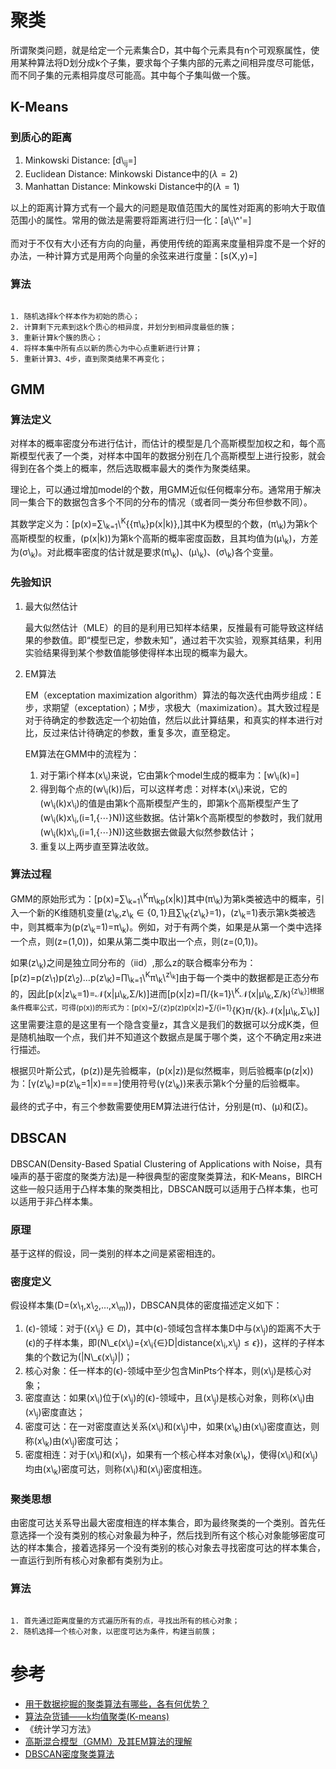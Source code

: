 * 聚类

所谓聚类问题，就是给定一个元素集合D，其中每个元素具有n个可观察属性，使用某种算法将D划分成k个子集，要求每个子集内部的元素之间相异度尽可能低，而不同子集的元素相异度尽可能高。其中每个子集叫做一个簇。

** K-Means

*** 到质心的距离

1. Minkowski Distance:
   [d\_{ij}=\sqrt[\lambda]{\sum_{k=1}^{N}|x_{ik}-x_{jk}|^{\lambda}}]
2. Euclidean Distance: Minkowski Distance中的(\lambda=2)
3. Manhattan Distance: Minkowski Distance中的(\lambda=1)

以上的距离计算方式有一个最大的问题是取值范围大的属性对距离的影响大于取值范围小的属性。常用的做法是需要将距离进行归一化：[a\_i\^'=\frac{a_i-min(a_i)}{max(a_i)-min(a_i)}]

而对于不仅有大小还有方向的向量，再使用传统的距离来度量相异度不是一个好的办法，一种计算方式是用两个向量的余弦来进行度量：[s(X,y)=\frac{X^tY}{{\Arrowvert}X{\Arrowvert}{\Arrowvert}Y{\Arrowvert}}]

*** 算法

#+BEGIN_EXAMPLE

    1. 随机选择k个样本作为初始的质心；
    2. 计算剩下元素到这k个质心的相异度，并划分到相异度最低的簇；
    3. 重新计算k个簇的质心；
    4. 将样本集中所有点以新的质心为中心点重新进行计算；
    5. 重新计算3、4步，直到聚类结果不再变化；
#+END_EXAMPLE

** GMM

*** 算法定义

对样本的概率密度分布进行估计，而估计的模型是几个高斯模型加权之和，每个高斯模型代表了一个类，对样本中国年的数据分别在几个高斯模型上进行投影，就会得到在各个类上的概率，然后选取概率最大的类作为聚类结果。

理论上，可以通过增加model的个数，用GMM近似任何概率分布。通常用于解决同一集合下的数据包含多个不同的分布的情况（或者同一类分布但参数不同）。

其数学定义为：[p(x)=\sum\_{k=1}\^{K}{{\pi\_k}p(x|k)},]其中K为模型的个数，(\pi\_k)为第k个高斯模型的权重，(p(x|k))为第k个高斯的概率密度函数，且其均值为(\mu\_k)，方差为(\sigma\_k)。对此概率密度的估计就是要求(\pi\_k)、(\mu\_k)、(\sigma\_k)各个变量。

*** 先验知识

1. 最大似然估计

   最大似然估计（MLE）的目的是利用已知样本结果，反推最有可能导致这样结果的参数值。即“模型已定，参数未知”，通过若干次实验，观察其结果，利用实验结果得到某个参数值能够使得样本出现的概率为最大。

2. EM算法

   EM（exceptation maximization
   algorithm）算法的每次迭代由两步组成：E步，求期望（exceptation）；M步，求极大（maximization）。其大致过程是对于待确定的参数选定一个初始值，然后以此计算结果，和真实的样本进行对比，反过来估计待确定的参数，重复多次，直至稳定。

   EM算法在GMM中的流程为：

   1. 对于第i个样本(x\_i)来说，它由第k个model生成的概率为：[w\_i(k)=\frac{\pi_kN(x_i|\mu_k,\sigma_k)}{\sum_{j=1}^K{\pi_jN(x_i|\mu_j,\sigma_j)}}]
   2. 得到每个点的(w\_i(k))后，可以这样考虑：对样本(x\_i)来说，它的(w\_i(k)x\_i)的值是由第k个高斯模型产生的，即第k个高斯模型产生了(w\_i(k)x\_i,(i=1,{\cdots}N))这些数据。估计第k个高斯模型的参数时，我们就用(w\_i(k)x\_i,(i=1,{\cdots}N))这些数据去做最大似然参数估计；
   3. 重复以上两步直至算法收敛。

*** 算法过程

GMM的原始形式为：[p(x)=\sum\_{k=1}\^{K}\pi\_kp(x|k)]其中(\pi\_k)为第k类被选中的概率，引入一个新的K维随机变量(z\_k,z\_k\in{\{0,1\}}且\sum\_K{z\_k}=1)，(z\_k=1)表示第k类被选中，则其概率为(p(z\_k=1)=\pi\_k)。例如，对于有两个类，如果是从第一个类中选择一个点，则(z=(1,0))，如果从第二类中取出一个点，则(z=(0,1))。

如果(z\_k)之间是独立同分布的（iid）,那么z的联合概率分布为：[p(z)=p(z\_1)p(z\_2)...p(z\_K)=\prod\_{k=1}\^{K}\pi\_k\^{z\_k}]由于每一个类中的数据都是正态分布的，因此[p(x|z\_k=1)=\mathcal{N}(x|\mu\_k,\Sigma/k)]进而[p(x|z)=\prod/{k=1}\^{K}\mathcal{N}(x|\mu\_k,\Sigma/k)^{{z\_k}]根据条件概率公式，可得(p(x))的形式为：[p(x)=\sum/{z}p(z)p(x|z)=\sum/{i=1}}{K}\pi/{k}\mathcal{N}(x|\mu\_k,\Sigma\_k)]这里需要注意的是这里有一个隐含变量z，其含义是我们的数据可以分成K类，但是随机抽取一个点，我们并不知道这个数据点是属于哪个类，这个不确定用z来进行描述。

根据贝叶斯公式，(p(z))是先验概率，(p(x|z))是似然概率，则后验概率(p(z|x))为：[\gamma(z\_k)=p(z\_k=1|x)=\frac{p(z_k=1)p(x|z_k=1)}{p(x,z_k=1)}=\frac{p(z_k=1)p(x|z_k=1)}{\sum_{j=1}^{K}p(z_j=1)p(x|z_j=1)}=\frac{\pi_k\mathcal{N}(x|\mu_k,\Sigma_k)}{\sum_{j=1}^{K}\pi_j\mathcal{N}(x|\mu_j,\Sigma_j)}]使用符号(\gamma(z\_k))来表示第k个分量的后验概率。

最终的式子中，有三个参数需要使用EM算法进行估计，分别是(\pi)、(\mu)和(\Sigma)。

** DBSCAN

DBSCAN(Density-Based Spatial Clustering of Applications with
Noise，具有噪声的基于密度的聚类方法)是一种很典型的密度聚类算法，和K-Means，BIRCH这些一般只适用于凸样本集的聚类相比，DBSCAN既可以适用于凸样本集，也可以适用于非凸样本集。

*** 原理

基于这样的假设，同一类别的样本之间是紧密相连的。

*** 密度定义

假设样本集(D=(x\_1,x\_2,...,x\_m))，DBSCAN具体的密度描述定义如下：

1. (\epsilon)-领域：对于({x\_j}\in{D})，其中(\epsilon)-领域包含样本集D中与(x\_j)的距离不大于(\epsilon)的子样本集，即(N\_\epsilon(x\_j)={x\_i{\in}D|distance(x\_i,x\_j)\le{\epsilon}})，这样的子样本集的个数记为(|N\_\epsilon(x\_j)|)；
2. 核心对象：任一样本的(\epsilon)-领域中至少包含MinPts个样本，则(x\_j)是核心对象；
3. 密度直达：如果(x\_i)位于(x\_j)的(\epsilon)-领域中，且(x\_j)是核心对象，则称(x\_i)由(x\_j)密度直达；
4. 密度可达：在一对密度直达关系(x\_i)和(x\_j)中，如果(x\_k)由(x\_i)密度直达，则称(x\_k)由(x\_j)密度可达；
5. 密度相连：对于(x\_i)和(x\_j)，如果有一个核心样本对象(x\_k)，使得(x\_i)和(x\_j)均由(x\_k)密度可达，则称(x\_i)和(x\_j)密度相连。

*** 聚类思想

由密度可达关系导出最大密度相连的样本集合，即为最终聚类的一个类别。首先任意选择一个没有类别的核心对象最为种子，然后找到所有这个核心对象能够密度可达的样本集合，接着选择另一个没有类别的核心对象去寻找密度可达的样本集合，一直运行到所有核心对象都有类别为止。

*** 算法

#+BEGIN_EXAMPLE

    1. 首先通过距离度量的方式遍历所有的点，寻找出所有的核心对象；
    2. 随机选择一个核心对象，以密度可达为条件，构建当前蔟；
#+END_EXAMPLE

* 参考

-  [[https://www.zhihu.com/question/34554321][用于数据挖掘的聚类算法有哪些，各有何优势？]]
-  [[http://www.cnblogs.com/leoo2sk/archive/2010/09/20/k-means.html][算法杂货铺------k均值聚类(K-means)]]
-  《统计学习方法》
-  [[https://blog.csdn.net/jinping_shi/article/details/59613054][高斯混合模型（GMM）及其EM算法的理解]]
-  [[https://www.cnblogs.com/pinard/p/6208966.html][DBSCAN密度聚类算法]]
